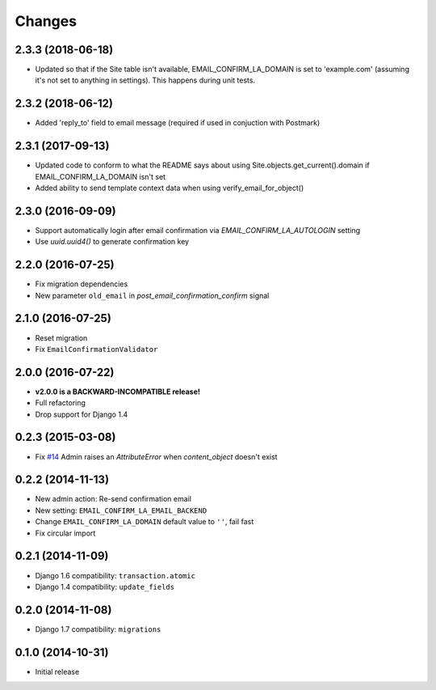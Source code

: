 Changes
=======

2.3.3 (2018-06-18)
++++++++++++++++++

- Updated so that if the Site table isn't available, EMAIL_CONFIRM_LA_DOMAIN is set to 'example.com'
  (assuming it's not set to anything in settings). This happens during unit tests.

2.3.2 (2018-06-12)
++++++++++++++++++

- Added 'reply_to' field to email message (required if used in conjuction with Postmark)

2.3.1 (2017-09-13)
++++++++++++++++++

- Updated code to conform to what the README says about using Site.objects.get_current().domain if EMAIL_CONFIRM_LA_DOMAIN isn't set
- Added ability to send template context data when using verify_email_for_object()
    
2.3.0 (2016-09-09)
++++++++++++++++++

- Support automatically login after email confirmation via `EMAIL_CONFIRM_LA_AUTOLOGIN` setting
- Use `uuid.uuid4()` to generate confirmation key


2.2.0 (2016-07-25)
++++++++++++++++++

- Fix migration dependencies
- New parameter ``old_email`` in `post_email_confirmation_confirm` signal


2.1.0 (2016-07-25)
++++++++++++++++++

- Reset migration
- Fix ``EmailConfirmationValidator``


2.0.0 (2016-07-22)
++++++++++++++++++

- **v2.0.0 is a BACKWARD-INCOMPATIBLE release!**
- Full refactoring
- Drop support for Django 1.4


0.2.3 (2015-03-08)
++++++++++++++++++

- Fix `#14 <https://github.com/vinta/django-email-confirm-la/issues/14>`_ Admin raises an `AttributeError` when `content_object` doesn't exist


0.2.2 (2014-11-13)
++++++++++++++++++

- New admin action: Re-send confirmation email
- New setting: ``EMAIL_CONFIRM_LA_EMAIL_BACKEND``
- Change ``EMAIL_CONFIRM_LA_DOMAIN`` default value to ``''``, fail fast
- Fix circular import


0.2.1 (2014-11-09)
++++++++++++++++++

- Django 1.6 compatibility: ``transaction.atomic``
- Django 1.4 compatibility: ``update_fields``


0.2.0 (2014-11-08)
++++++++++++++++++

- Django 1.7 compatibility: ``migrations``


0.1.0 (2014-10-31)
++++++++++++++++++

- Initial release
